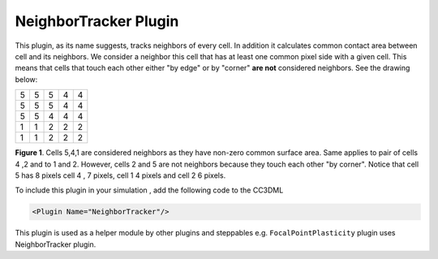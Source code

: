 NeighborTracker Plugin
----------------------

This plugin, as its name suggests, tracks neighbors of every cell. In
addition it calculates common contact area between cell and its
neighbors. We consider a neighbor this cell that has at least one common
pixel side with a given cell. This means that cells that touch each
other either "by edge" or by "corner" **are not** considered neighbors. See
the drawing below:

+-----+-----+-----+-----+-----+
| 5   | 5   | 5   | 4   | 4   |
+-----+-----+-----+-----+-----+
| 5   | 5   | 5   | 4   | 4   |
+-----+-----+-----+-----+-----+
| 5   | 5   | 4   | 4   | 4   |
+-----+-----+-----+-----+-----+
| 1   | 1   | 2   | 2   | 2   |
+-----+-----+-----+-----+-----+
| 1   | 1   | 2   | 2   | 2   |
+-----+-----+-----+-----+-----+

**Figure 1**. Cells 5,4,1 are considered neighbors as they have non-zero
common surface area. Same applies to pair of cells 4 ,2 and to 1 and 2.
However, cells 2 and 5 are not neighbors because they touch each other
"by corner". Notice that cell 5 has 8 pixels cell 4 , 7 pixels, cell 1 4
pixels and cell 2 6 pixels.

To include this plugin in your simulation , add the following code to the CC3DML

.. code-block:: xml

    <Plugin Name="NeighborTracker"/>

This plugin is used as a helper module by other plugins and steppables
e.g. ``FocalPointPlasticity`` plugin  uses NeighborTracker plugin.
